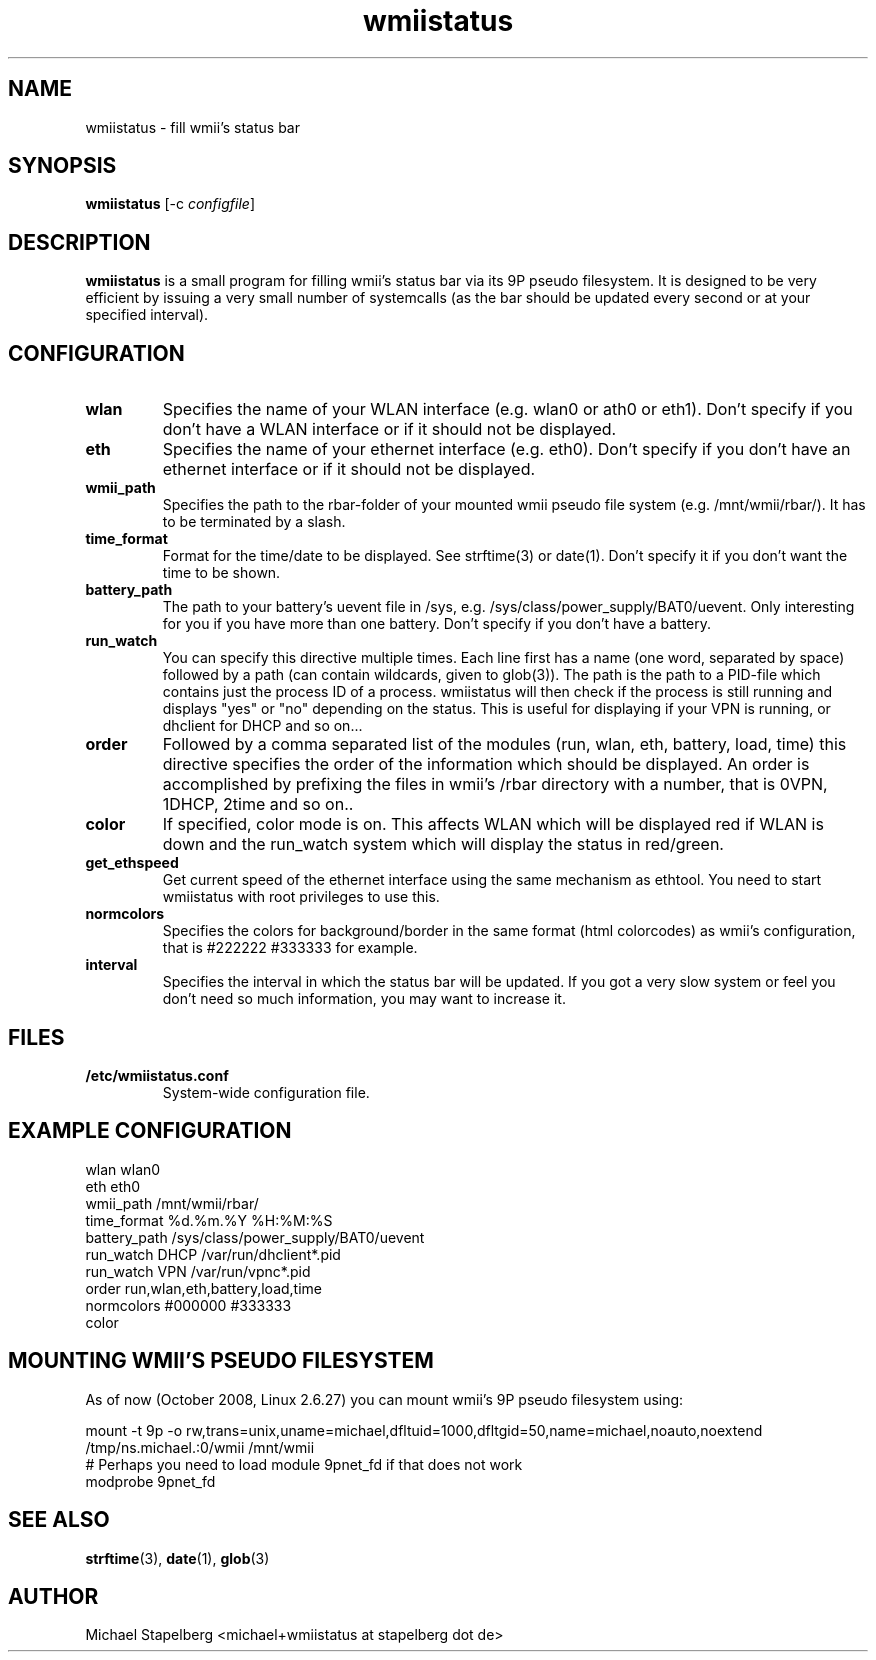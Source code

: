 .de Vb \" Begin verbatim text
.ft CW
.nf
.ne \\$1
..
.de Ve \" End verbatim text
.ft R
.fi
..

.TH wmiistatus 1 "OCTOBER 2008" Linux "User Manuals"

.SH NAME
wmiistatus \- fill wmii's status bar
.SH SYNOPSIS
.B wmiistatus
.RB [\|\-c
.IR configfile \|]

.SH DESCRIPTION

.B wmiistatus
is a small program for filling wmii's status bar via its 9P pseudo filesystem. It is designed to be very efficient by issuing a very small number of systemcalls (as the bar should be updated every second or at your specified interval).

.SH CONFIGURATION
.TP
.B wlan
Specifies the name of your WLAN interface (e.g. wlan0 or ath0 or eth1). Don't specify if you don't have a WLAN interface or if it should not be displayed.

.TP
.B eth
Specifies the name of your ethernet interface (e.g. eth0). Don't specify if you don't have an ethernet interface or if it should not be displayed.

.TP
.B wmii_path
Specifies the path to the rbar-folder of your mounted wmii pseudo file system (e.g. /mnt/wmii/rbar/). It has to be terminated by a slash.

.TP
.B time_format
Format for the time/date to be displayed. See strftime(3) or date(1). Don't specify it if you don't want the time to be shown.

.TP
.B battery_path
The path to your battery's uevent file in /sys, e.g. /sys/class/power_supply/BAT0/uevent. Only interesting for you if you have more than one battery. Don't specify if you don't have a battery.

.TP
.B run_watch
You can specify this directive multiple times. Each line first has a name (one word, separated by space) followed by a path (can contain wildcards, given to glob(3)). The path is the path to a PID-file which contains just the process ID of a process. wmiistatus will then check if the process is still running and displays "yes" or "no" depending on the status. This is useful for displaying if your VPN is running, or dhclient for DHCP and so on...

.TP
.B order
Followed by a comma separated list of the modules (run, wlan, eth, battery, load, time) this directive specifies the order of the information which should be displayed. An order is accomplished by prefixing the files in wmii's /rbar directory with a number, that is 0VPN, 1DHCP, 2time and so on..

.TP
.B color
If specified, color mode is on. This affects WLAN which will be displayed red if WLAN is down and the run_watch system which will display the status in red/green.

.TP
.B get_ethspeed
Get current speed of the ethernet interface using the same mechanism as ethtool. You need to start wmiistatus with root privileges to use this.

.TP
.B normcolors
Specifies the colors for background/border in the same format (html colorcodes) as wmii's configuration, that is #222222 #333333 for example.

.TP
.B interval
Specifies the interval in which the status bar will be updated. If you got a very slow system or feel you don't need so much information, you may want to increase it.

.SH FILES
.TP
.B /etc/wmiistatus.conf
System-wide configuration file.

.SH EXAMPLE CONFIGURATION
.PP
.Vb 10
\&wlan wlan0
\&eth eth0
\&wmii_path /mnt/wmii/rbar/
\&time_format %d.%m.%Y %H:%M:%S
\&battery_path /sys/class/power_supply/BAT0/uevent
\&run_watch DHCP /var/run/dhclient*.pid
\&run_watch VPN /var/run/vpnc*.pid
\&order run,wlan,eth,battery,load,time
\&normcolors #000000 #333333
\&color
.Ve

.SH MOUNTING WMII'S PSEUDO FILESYSTEM
As of now (October 2008, Linux 2.6.27) you can mount wmii's 9P pseudo filesystem using:
.PP
.Vb 3
mount -t 9p -o rw,trans=unix,uname=michael,dfltuid=1000,dfltgid=50,name=michael,noauto,noextend /tmp/ns.michael.:0/wmii /mnt/wmii 
# Perhaps you need to load module 9pnet_fd if that does not work
modprobe 9pnet_fd
.Ve

.SH SEE ALSO
.BR strftime (3),
.BR date (1),
.BR glob (3)

.SH AUTHOR
Michael Stapelberg <michael+wmiistatus at stapelberg dot de>
